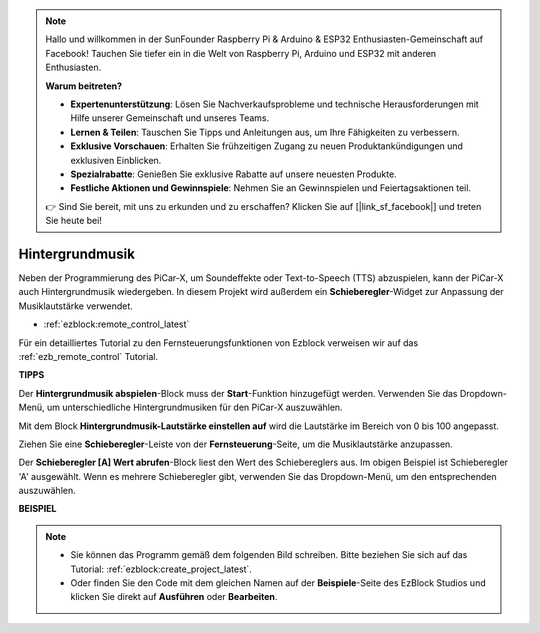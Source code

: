 .. note::

    Hallo und willkommen in der SunFounder Raspberry Pi & Arduino & ESP32 Enthusiasten-Gemeinschaft auf Facebook! Tauchen Sie tiefer ein in die Welt von Raspberry Pi, Arduino und ESP32 mit anderen Enthusiasten.

    **Warum beitreten?**

    - **Expertenunterstützung**: Lösen Sie Nachverkaufsprobleme und technische Herausforderungen mit Hilfe unserer Gemeinschaft und unseres Teams.
    - **Lernen & Teilen**: Tauschen Sie Tipps und Anleitungen aus, um Ihre Fähigkeiten zu verbessern.
    - **Exklusive Vorschauen**: Erhalten Sie frühzeitigen Zugang zu neuen Produktankündigungen und exklusiven Einblicken.
    - **Spezialrabatte**: Genießen Sie exklusive Rabatte auf unsere neuesten Produkte.
    - **Festliche Aktionen und Gewinnspiele**: Nehmen Sie an Gewinnspielen und Feiertagsaktionen teil.

    👉 Sind Sie bereit, mit uns zu erkunden und zu erschaffen? Klicken Sie auf [|link_sf_facebook|] und treten Sie heute bei!

Hintergrundmusik
======================

Neben der Programmierung des PiCar-X, um Soundeffekte oder Text-to-Speech (TTS) abzuspielen, kann der PiCar-X auch Hintergrundmusik wiedergeben. In diesem Projekt wird außerdem ein **Schieberegler**-Widget zur Anpassung der Musiklautstärke verwendet.

* :ref:`ezblock:remote_control_latest`

Für ein detailliertes Tutorial zu den Fernsteuerungsfunktionen von Ezblock verweisen wir auf das :ref:`ezb_remote_control` Tutorial.

**TIPPS**

.. image:: img/sp210512_152803.png

Der **Hintergrundmusik abspielen**-Block muss der **Start**-Funktion hinzugefügt werden. Verwenden Sie das Dropdown-Menü, um unterschiedliche Hintergrundmusiken für den PiCar-X auszuwählen.

.. image:: img/sp210512_153123.png

Mit dem Block **Hintergrundmusik-Lautstärke einstellen auf** wird die Lautstärke im Bereich von 0 bis 100 angepasst.

.. image:: img/sp210512_154708.png

Ziehen Sie eine **Schieberegler**-Leiste von der **Fernsteuerung**-Seite, um die Musiklautstärke anzupassen.

.. image:: img/sp210512_154259.png

Der **Schieberegler [A] Wert abrufen**-Block liest den Wert des Schiebereglers aus. Im obigen Beispiel ist Schieberegler 'A' ausgewählt. Wenn es mehrere Schieberegler gibt, verwenden Sie das Dropdown-Menü, um den entsprechenden auszuwählen.

**BEISPIEL**

.. note::

    * Sie können das Programm gemäß dem folgenden Bild schreiben. Bitte beziehen Sie sich auf das Tutorial: :ref:`ezblock:create_project_latest`.
    * Oder finden Sie den Code mit dem gleichen Namen auf der **Beispiele**-Seite des EzBlock Studios und klicken Sie direkt auf **Ausführen** oder **Bearbeiten**.

.. image:: img/sp210512_155406.png
